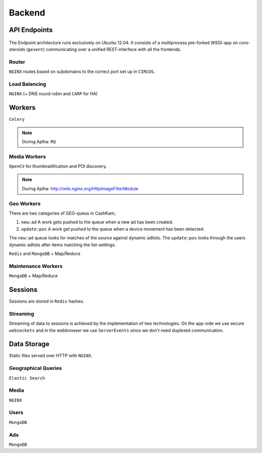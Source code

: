 =======
Backend
=======

API Endpoints
-------------

.. figure::  _static/backend_drawing.png

The Endpoint architecture runs exclusively on Ubuntu 12.04. It consists of a multiprocess pre-forked WSGI-app on coro-steroids (``gevent``) communicating over a unified REST-interface with all the frontends.

Router
~~~~~~

``NGINX`` routes based on subdomains to the correct port set up in ``CIRCUS``.

Load Balancing
~~~~~~~~~~~~~~

``NGINX`` (+ DNS round robin and ``CARP`` for HA)

Workers
-------

``Celery``

.. note::

  During Aplha: ``RQ``

Media Workers
~~~~~~~~~~~~~

``OpenCV`` for thumbnailification and POI discovery.

.. note::

  During Aplha: http://wiki.nginx.org/HttpImageFilterModule

Geo Workers
~~~~~~~~~~~

There are two categories of GEO-queus in CashKam;

1. ``new:ad`` A work gets pushed to the queue when a new ad has been created.
2. ``update:pos`` A work get pushed to the queue when a device movement has been detected.

The ``new:ad`` queue looks for matches of the source against dynamic adlists. The ``update:pos`` looks through the users dynamic adlists after items matching the list-settings.

``Redis`` and ``MongoDB`` + Map/Reduce 

Maintenance Workers
~~~~~~~~~~~~~~~~~~~

``MongoDB`` + Map/Reduce

Sessions
--------

Sessions are stored in ``Redis`` hashes.

Streaming
~~~~~~~~~

Streaming of data to sessions is achieved by the implementation of two technologies. On the app-side we use secure ``websockets`` and in the webbrowser we use ``ServerEvents`` since we don't need duplexed communication.

Data Storage
------------

Static files served over HTTP with ``NGINX``.

Geographical Queries
~~~~~~~~~~~~~~~~~~~~

``Elastic Search``

Media
~~~~~

``NGINX``

Users
~~~~~

``MongoDB``

Ads
~~~

``MongoDB``